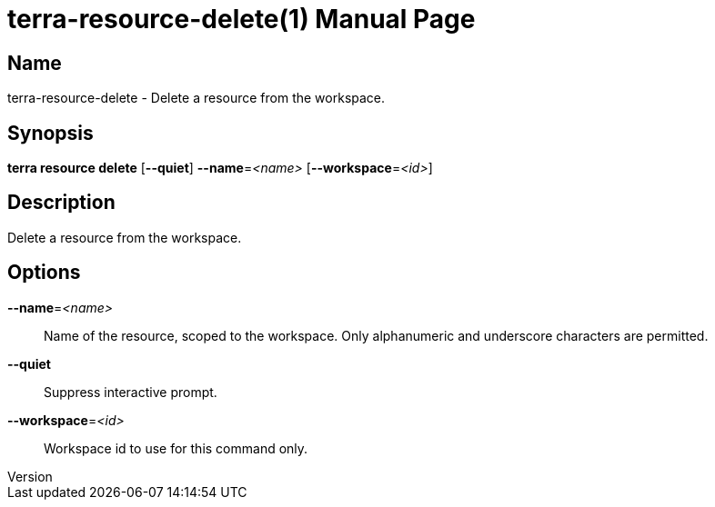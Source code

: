 // tag::picocli-generated-full-manpage[]
// tag::picocli-generated-man-section-header[]
:doctype: manpage
:revnumber: 
:manmanual: Terra Manual
:mansource: 
:man-linkstyle: pass:[blue R < >]
= terra-resource-delete(1)

// end::picocli-generated-man-section-header[]

// tag::picocli-generated-man-section-name[]
== Name

terra-resource-delete - Delete a resource from the workspace.

// end::picocli-generated-man-section-name[]

// tag::picocli-generated-man-section-synopsis[]
== Synopsis

*terra resource delete* [*--quiet*] *--name*=_<name>_ [*--workspace*=_<id>_]

// end::picocli-generated-man-section-synopsis[]

// tag::picocli-generated-man-section-description[]
== Description

Delete a resource from the workspace.

// end::picocli-generated-man-section-description[]

// tag::picocli-generated-man-section-options[]
== Options

*--name*=_<name>_::
  Name of the resource, scoped to the workspace. Only alphanumeric and underscore characters are permitted.

*--quiet*::
  Suppress interactive prompt.

*--workspace*=_<id>_::
  Workspace id to use for this command only.

// end::picocli-generated-man-section-options[]

// tag::picocli-generated-man-section-arguments[]
// end::picocli-generated-man-section-arguments[]

// tag::picocli-generated-man-section-commands[]
// end::picocli-generated-man-section-commands[]

// tag::picocli-generated-man-section-exit-status[]
// end::picocli-generated-man-section-exit-status[]

// tag::picocli-generated-man-section-footer[]
// end::picocli-generated-man-section-footer[]

// end::picocli-generated-full-manpage[]
